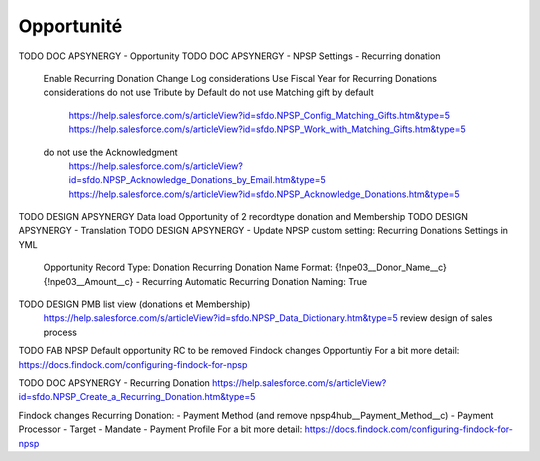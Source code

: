 Opportunité
====================

TODO DOC APSYNERGY - Opportunity
TODO DOC APSYNERGY - NPSP Settings - Recurring donation
     Enable Recurring Donation Change Log considerations
     Use Fiscal Year for Recurring Donations considerations
     do not use Tribute by Default
     do not use Matching gift by default
       https://help.salesforce.com/s/articleView?id=sfdo.NPSP_Config_Matching_Gifts.htm&type=5
       https://help.salesforce.com/s/articleView?id=sfdo.NPSP_Work_with_Matching_Gifts.htm&type=5
     do not use the Acknowledgment 
       https://help.salesforce.com/s/articleView?id=sfdo.NPSP_Acknowledge_Donations_by_Email.htm&type=5
       https://help.salesforce.com/s/articleView?id=sfdo.NPSP_Acknowledge_Donations.htm&type=5
       
TODO DESIGN APSYNERGY Data load Opportunity of 2 recordtype donation and Membership
TODO DESIGN APSYNERGY - Translation
TODO DESIGN APSYNERGY - Update NPSP custom setting: Recurring Donations Settings in YML
     Opportunity Record Type: Donation
     Recurring Donation Name Format: {!npe03__Donor_Name__c} {!npe03__Amount__c} - Recurring
     Automatic Recurring Donation Naming: True

TODO DESIGN PMB list view (donations et Membership)
     https://help.salesforce.com/s/articleView?id=sfdo.NPSP_Data_Dictionary.htm&type=5
     review design of sales process

TODO FAB NPSP Default opportunity RC to be removed
Findock changes
Opportuntiy
For a bit more detail: https://docs.findock.com/configuring-findock-for-npsp



TODO DOC APSYNERGY - Recurring Donation
https://help.salesforce.com/s/articleView?id=sfdo.NPSP_Create_a_Recurring_Donation.htm&type=5

Findock changes
Recurring Donation:
- Payment Method (and remove npsp4hub__Payment_Method__c)
- Payment Processor
- Target
- Mandate
- Payment Profile
For a bit more detail: https://docs.findock.com/configuring-findock-for-npsp
